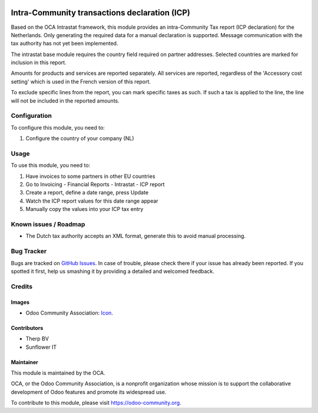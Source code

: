 .. image:: https://img.shields.io/badge/licence-AGPL--3-blue.svg
   :target: http://www.gnu.org/licenses/agpl-3.0-standalone.html
   :alt: License: AGPL-3

==============================================
Intra-Community transactions declaration (ICP)
==============================================

Based on the OCA Intrastat framework, this module provides an
intra-Community Tax report (ICP declaration) for the Netherlands. 
Only generating the required data for a manual declaration is supported.
Message communication with the tax authority has not yet been implemented.

The intrastat base module requires the country field required on 
partner addresses. Selected countries are marked for inclusion in this report.

Amounts for products and services are reported separately. All services
are reported, regardless of the 'Accessory cost setting' which is used in
the French version of this report.

To exclude specific lines from the report, you can mark specific taxes
as such. If such a tax is applied to the line, the line will not be
included in the reported amounts.

Configuration
=============

To configure this module, you need to:

#. Configure the country of your company (NL)

Usage
=====

To use this module, you need to:

#. Have invoices to some partners in other EU countries
#. Go to Invoicing - Financial Reports - Intrastat - ICP report
#. Create a report, define a date range, press Update
#. Watch the ICP report values for this date range appear
#. Manually copy the values into your ICP tax entry

.. image:: https://odoo-community.org/website/image/ir.attachment/5784_f2813bd/datas
   :alt: Try me on Runbot
      :target: https://runbot.odoo-community.org/runbot/176/9.0

Known issues / Roadmap
======================

* The Dutch tax authority accepts an XML format, generate this to avoid manual processing.

Bug Tracker
===========

Bugs are tracked on `GitHub Issues
<https://github.com/OCA/l10n-netherlands/issues>`_. In case of trouble, please
check there if your issue has already been reported. If you spotted it first,
help us smashing it by providing a detailed and welcomed feedback.

Credits
=======

Images
------

* Odoo Community Association: `Icon <https://github.com/OCA/maintainer-tools/blob/master/template/module/static/description/icon.svg>`_.

Contributors
------------

* Therp BV
* Sunflower IT

Maintainer
----------

.. image:: https://odoo-community.org/logo.png
   :alt: Odoo Community Association
   :target: https://odoo-community.org

This module is maintained by the OCA.

OCA, or the Odoo Community Association, is a nonprofit organization whose
mission is to support the collaborative development of Odoo features and
promote its widespread use.

To contribute to this module, please visit https://odoo-community.org.
